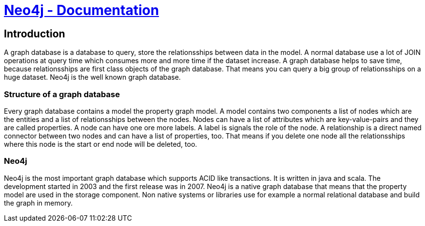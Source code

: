 = https://neo4j.org/developer/get-started[Neo4j - Documentation]

== Introduction

A graph database is a database to query, store the relationsships between data
in the model. A normal database use a lot of JOIN operations at query time which
consumes more and more time if the dataset increase. A graph database helps to
save time, because relationsships are first class objects of the graph database.
That means you can query a big group of relationsships on a huge dataset.
Neo4j is the well known graph database.

=== Structure of a graph database

Every graph database contains a model the property graph model. A model contains
two components a list of nodes which are the entities and a list of relationsships
between the nodes. Nodes can have a list of attributes which are
key-value-pairs and they are called properties. A node can have one ore more labels.
A label is signals the role of the node. A relationship is a direct named
connector between two nodes and can have a list of properties, too. That means if
you delete one node all the relationsships where this node is the start or end
node will be deleted, too.

=== Neo4j

Neo4j is the most important graph database which supports ACID like transactions.
It is written in java and scala. The development started in 2003 and the first
release was in 2007. Neo4j is a native graph database that means that the
property model are used in the storage component. Non native systems or libraries
use for example a normal relational database and build the graph in memory.
